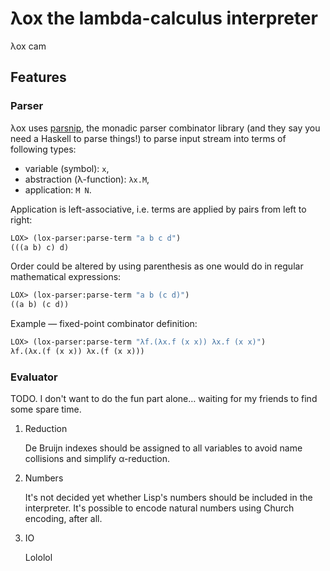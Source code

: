 * λox the lambda-calculus interpreter

λox cam

** Features

*** Parser

λox uses [[https://git.sr.ht/~shunter/parsnip/][parsnip]], the monadic parser combinator library (and they say you need a Haskell to parse things!) to parse input stream into terms of following types:

- variable (symbol): =x=,
- abstraction (λ-function): =λx.M=,
- application: =M N=.

Application is left-associative, i.e. terms are applied by pairs from left to right:
#+begin_src lisp
LOX> (lox-parser:parse-term "a b c d")
(((a b) c) d)
#+end_src

Order could be altered by using parenthesis as one would do in regular mathematical expressions:
#+begin_src lisp
LOX> (lox-parser:parse-term "a b (c d)")
((a b) (c d))
#+end_src

Example --- fixed-point combinator definition:
#+begin_src lisp
LOX> (lox-parser:parse-term "λf.(λx.f (x x)) λx.f (x x)")
λf.(λx.(f (x x)) λx.(f (x x)))
#+end_src

*** Evaluator

TODO. I don't want to do the fun part alone... waiting for my friends to find some spare time.

**** Reduction

De Bruijn indexes should be assigned to all variables to avoid name collisions and simplify α-reduction.

**** Numbers

It's not decided yet whether Lisp's numbers should be included in the interpreter. It's possible to encode natural numbers using Church encoding, after all.

**** IO

Lololol
